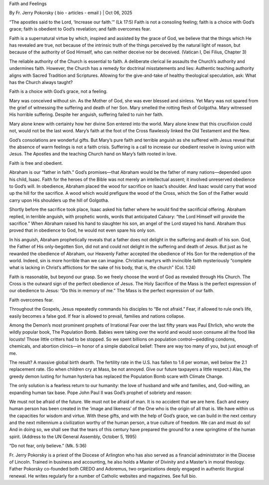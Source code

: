 Faith and Feelings

By Fr. Jerry Pokorsky ( bio - articles - email
) | Oct 06, 2025

“The apostles said to the Lord, ‘Increase our faith.’” (Lk 17:5) Faith
is not a consoling feeling; faith is a choice with God’s grace; faith
is obedient to God’s revelation; and faith overcomes fear.

Faith is a supernatural virtue by which, inspired and assisted by
the grace of God, we believe that the things which He has revealed
are true, not because of the intrinsic truth of the things perceived
by the natural light of reason, but because of the authority of God
Himself, who can neither deceive nor be deceived. (Vatican I, Dei
Filius, Chapter 3)

The reliable authority of the Church is essential to faith. A
deliberate clerical lie assaults the Church’s authority and undermines
faith. However, the Church has a remedy for doctrinal misstatements and
lies: Authentic teaching authority aligns with Sacred Tradition and
Scriptures. Allowing for the give-and-take of healthy theological
speculation, ask: What has the Church always taught?

Faith is a choice with God’s grace, not a feeling.

Mary was conceived without sin. As the Mother of God, she was ever
blessed and sinless. Yet Mary was not spared from the grief of
witnessing the suffering and death of her Son. Mary smelled the rotting
flesh of Golgotha. Mary witnessed His horrible suffering. Despite her
anguish, suffering failed to ruin her faith.

Mary alone knew with certainty how her divine Son entered into the
world. Mary alone knew that this crucifixion could not, would not be
the last word. Mary’s faith at the foot of the Cross flawlessly linked
the Old Testament and the New.

God’s consolations are wonderful gifts. But Mary’s pure faith and
terrible anguish as she suffered with Jesus reveal that the absence of
warm feelings is not a faith crisis. Suffering is a call to increase
our obedient resolve in loving union with Jesus. The Apostles and the
teaching Church hand on Mary’s faith rooted in love.

Faith is free and obedient.

Abraham is our “father in faith.” God’s promises—that Abraham would be
the father of many nations—depended upon his child, Isaac. Faith for
the heroes of the Bible was not merely an intellectual assent; it
involved unreserved obedience to God’s will. In obedience, Abraham
placed the wood for sacrifice on Isaac’s shoulder. And Isaac would
carry that wood up the hill for the sacrifice. A wood which would
prefigure the wood of the Cross, which the Son of the Father would
carry upon His shoulders up the hill of Golgotha.

Shortly before the sacrifice took place, Isaac asked his father where
he would find the sacrificial offering. Abraham replied, in terrible
anguish, with prophetic words, words that anticipated Calvary: “the
Lord Himself will provide the sacrifice.” When Abraham raised his hand
to slaughter his son, an angel of the Lord stayed his hand. Abraham
thus proved that in obedience to God, he would not even spare his only
son.

In his anguish, Abraham prophetically reveals that a father does not
delight in the suffering and death of his son. God, the Father of His
only-begotten Son, did not and could not delight in the suffering and
death of Jesus. But just as he rewarded the obedience of Abraham, our
Heavenly Father accepted the obedience of His Son for the redemption of
the world. Indeed, sin is more horrible than we can imagine. Christian
martyrs with invincible faith mysteriously “complete what is lacking in
Christ’s afflictions for the sake of his body, that is, the church”
(Col. 1:24)

Faith is reasonable, but beyond our grasp. So we freely choose the word
of God as revealed through His Church. The Cross is the outward sign of
the perfect obedience of Jesus. The Holy Sacrifice of the Mass is the
perfect expression of our obedience to Jesus: “Do this in memory of
me.” The Mass is the perfect expression of our faith.

Faith overcomes fear.

Throughout the Gospels, Jesus repeatedly commands his disciples to “Be
not afraid.” Fear, if allowed to rule one’s life, easily becomes a
false god. If fear is allowed to prevail, families and nations
collapse.

Among the Demon’s most prominent prophets of Irrational Fear over the
last fifty years was Paul Ehrlich, who wrote the wildly popular book,
The Population Bomb. Babies were taking over the world and would soon
consume all the food like locusts! Those little critters had to be
stopped. So we spent billions on population control—peddling condoms,
chemicals, and abortion clinics—in honor of a simple diabolical belief:
There are way too many of you, but just enough of me.

The result? A massive global birth dearth. The fertility rate in the
U.S. has fallen to 1.6 per woman, well below the 2.1 replacement rate.
(So when children cry at Mass, be not annoyed. Give our future
taxpayers a little respect.) Alas, the greedy demon lusting for human
hysteria has replaced the Population Bomb scare with Climate Change.

The only solution is a fearless return to our humanity: the love of
husband and wife and families, and, God-willing, an expanding human tax
base. Pope John Paul II was God’s prophet of sobriety and reason:

We must not be afraid of the future. We must not be afraid of man.
It is no accident that we are here. Each and every human person has
been created in the ‘image and likeness’ of the One who is the
origin of all that is. We have within us the capacities for wisdom
and virtue. With these gifts, and with the help of God’s grace, we
can build in the next century and the next millennium a civilization
worthy of the human person, a true culture of freedom. We can and
must do so! And in doing so, we shall see that the tears of this
century have prepared the ground for a new springtime of the human
spirit. (Address to the UN General Assembly, October 5, 1995)

“Do not fear, only believe.” (Mk. 5:36)

Fr. Jerry Pokorsky is a priest of the Diocese of Arlington who has also
served as a financial administrator in the Diocese of Lincoln. Trained
in business and accounting, he also holds a Master of Divinity and a
Master’s in moral theology. Father Pokorsky co-founded both CREDO and
Adoremus, two organizations deeply engaged in authentic liturgical
renewal. He writes regularly for a number of Catholic websites and
magazines. See full bio.
